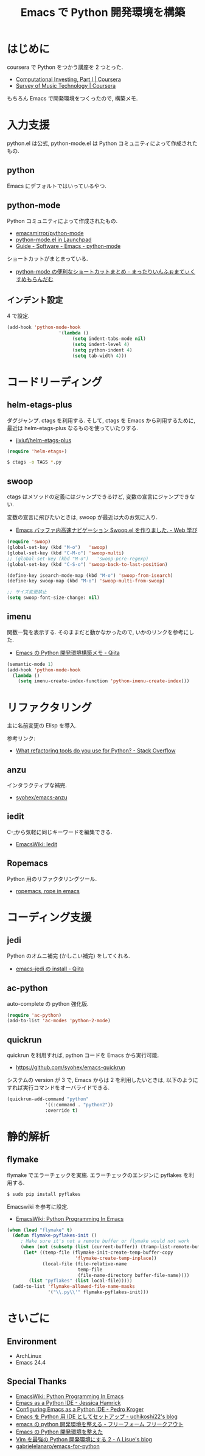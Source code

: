 #+OPTIONS: toc:nil num:nil todo:nil pri:nil tags:nil ^:nil TeX:nil
#+CATEGORY: 技術メモ, Emacs
#+TAGS: Python
#+DESCRIPTION:Emacs で Python 開発環境を構築
#+TITLE: Emacs で Python 開発環境を構築
* はじめに
  coursera で Python をつかう講座を 2 つとった.
  - [[https://www.coursera.org/course/compinvesting1][Computational Investing, Part I | Coursera]]
  - [[https://www.coursera.org/course/musictech][Survey of Music Technology | Coursera]]

  もちろん Emacs で開発環境をつくったので, 構築メモ.

#+BEGIN_HTML
<img alt="" src="http://futurismo.biz/wp-content/uploads/emacs_logo.jpg"/>
#+END_HTML

* 入力支援
  python.el は公式, python-mode.el は Python コミュニティによって作成されたもの.
  
** python
   Emacs にデフォルトではいっているやつ.

** python-mode
   Python コミュニティによって作成されたもの.
   - [[https://github.com/emacsmirror/python-mode][emacsmirror/python-mode]]   
   - [[https://launchpad.net/python-mode/][python-mode.el in Launchpad]]
   - [[http://tnt.math.se.tmu.ac.jp/~tetsushi/nzmath/emacs-python-mode.html][Guide - Software - Emacs - python-mode]]

   ショートカットがまとまっている.
   - [[http://ikautimituaki.hatenablog.com/entry/20111120/1321806070][python-mode の便利なショートカットまとめ - まったりいんふぉまてぃくすめもらんだむ]]

** インデント設定
   4 で設定.

#+begin_src emacs-lisp
(add-hook 'python-mode-hook
                   '(lambda ()
                        (setq indent-tabs-mode nil)
                        (setq indent-level 4)
                        (setq python-indent 4)
                        (setq tab-width 4)))
#+end_src

* コードリーディング
** helm-etags-plus
   ダグジャンプ. ctags を利用する.
   そして, ctags を Emacs から利用するために, 
   最近は helm-etags-plus なるものを使っていたりする.

   - [[https://github.com/jixiuf/helm-etags-plus][jixiuf/helm-etags-plus]]

#+begin_src emacs-lisp
(require 'helm-etags+)
#+end_src

#+begin_src bash
$ ctags -o TAGS *.py
#+end_src

** swoop
   ctags はメソッドの定義にはジャンプできるけど, 
   変数の宣言にジャンプできない.

   変数の宣言に飛びたいときは, swoop が最近は大のお気に入り.

   - [[http://fukuyama.co/emacs-swoop][Emacs バッファ内高速ナビゲーション Swoop.el を作りました. - Web 学び]]

   #+begin_src emacs-lisp
(require 'swoop)
(global-set-key (kbd "M-o")   'swoop)
(global-set-key (kbd "C-M-o") 'swoop-multi)
;; (global-set-key (kbd "M-o")   'swoop-pcre-regexp)
(global-set-key (kbd "C-S-o") 'swoop-back-to-last-position)

(define-key isearch-mode-map (kbd "M-o") 'swoop-from-isearch)
(define-key swoop-map (kbd "M-o") 'swoop-multi-from-swoop)
	
;; サイズ変更禁止
(setq swoop-font-size-change: nil)
   #+end_src

** imenu
   関数一覧を表示する.
   そのままだと動かなかったので, いかのリンクを参考にした.
   - [[http://qiita.com/lambdasakura@github/items/ceb9bc6fb008c959ec4b][Emacs の Python 開発環境構築メモ - Qiita]]

#+begin_src emacs-lisp
(semantic-mode 1) 
(add-hook 'python-mode-hook
  (lambda ()
    (setq imenu-create-index-function 'python-imenu-create-index)))
#+end_src

* リファクタリング
  主に名前変更の Elisp を導入.

  参考リンク:
  - [[http://stackoverflow.com/questions/28796/what-refactoring-tools-do-you-use-for-python][What refactoring tools do you use for Python? - Stack Overflow]]
  
** anzu
   インタラクティブな補完.
   - [[https://github.com/syohex/emacs-anzu][syohex/emacs-anzu]]

** iedit
   C-;から気軽に同じキーワードを編集できる.
   - [[http://www.emacswiki.org/emacs/Iedit][EmacsWiki: Iedit]]

** Ropemacs
   Python 用のリファクタリングツール.
   - [[http://rope.sourceforge.net/ropemacs.html][ropemacs, rope in emacs]]
   
* コーディング支援
** jedi
   Python のオムニ補完 (かしこい補完) をしてくれる.
  - [[http://qiita.com/yuu116atlab/items/2a62cb880ac863dcc8ef][emacs-jedi の install - Qiita]]

** ac-python
   auto-complete の python 強化版.

#+begin_src emacs-lisp
 (require 'ac-python)
 (add-to-list 'ac-modes 'python-2-mode)
#+end_src

** quickrun
   quickrun を利用すれば, python コードを Emacs から実行可能.
   - https://github.com/syohex/emacs-quickrun

   システムの version が 3 で, Emacs からは 2 を利用したいときは,
   以下のようにすれば実行コマンドをオーバライドできる.
   
#+begin_src emacs-lisp
(quickrun-add-command "python"
		      '((:command . "python2"))
		      :override t)
#+end_src

* 静的解析
** flymake
   flymake でエラーチェックを実施. 
   エラーチェックのエンジンに pyflakes を利用する.

   #+begin_src bash
   $ sudo pip install pyflakes
   #+end_src

   Emacswiki を参考に設定.
   - [[http://www.emacswiki.org/PythonProgrammingInEmacs][EmacsWiki: Python Programming In Emacs]]

#+begin_src emacs-lisp
(when (load "flymake" t)
  (defun flymake-pyflakes-init ()
     ; Make sure it's not a remote buffer or flymake would not work
     (when (not (subsetp (list (current-buffer)) (tramp-list-remote-buffers)))
      (let* ((temp-file (flymake-init-create-temp-buffer-copy
                         'flymake-create-temp-inplace))
             (local-file (file-relative-name
                          temp-file
                          (file-name-directory buffer-file-name))))
        (list "pyflakes" (list local-file)))))
  (add-to-list 'flymake-allowed-file-name-masks
               '("\\.py\\'" flymake-pyflakes-init)))
#+end_src

* さいごに
** Environment
   - ArchLinux
   - Emacs 24.4

** Special Thanks
   - [[http://www.emacswiki.org/PythonProgrammingInEmacs][EmacsWiki: Python Programming In Emacs]]
   - [[http://www.jesshamrick.com/2012/09/18/emacs-as-a-python-ide/][Emacs as a Python IDE - Jessica Hamrick]]
   - [[http://pedrokroger.net/configuring-emacs-python-ide/][Configuring Emacs as a Python IDE - Pedro Kroger]]
   - [[http://uchikoshi22.hatenadiary.jp/entry/20110925/1316936253][Emacs を Python 用 IDE としてセットアップ - uchikoshi22's blog]]
   - [[http://d.hatena.ne.jp/cou929_la/20110525/1306321857][emacs の python 開発環境を整える - フリーフォーム フリークアウト]]
   - [[http://blog.kzfmix.com/entry/1334218401][Emacs の Python 開発環境を整えた]]
   - [[http://lambdalisue.hatenablog.com/entry/2013/06/23/071344][Vim を最強の Python 開発環境にする 2 - Λ Lisue's blog]]
   - [[https://github.com/gabrielelanaro/emacs-for-python][gabrielelanaro/emacs-for-python]]
